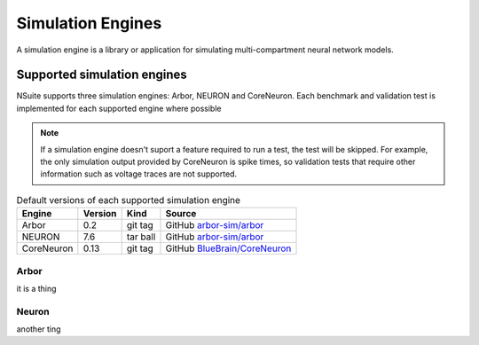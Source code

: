 .. _engines:

Simulation Engines
==================

A simulation engine is a library or application for simulating multi-compartment
neural network models.

Supported simulation engines
----------------------------

NSuite supports three simulation engines: Arbor, NEURON and CoreNeuron. Each benchmark and validation
test is implemented for each supported engine where possible

.. Note::
   If a simulation engine doesn't suport a feature required to run a test,
   the test will be skipped. For example, the only simulation output
   provided by CoreNeuron is spike times, so validation tests that require
   other information such as voltage traces are not supported.

.. table:: Default versions of each supported simulation engine

   =========== ======== ============== ====================================
   Engine       Version  Kind          Source
   =========== ======== ============== ====================================
   Arbor        0.2      git tag       GitHub `arbor-sim/arbor <https://github.com/arbor-sim/arbor>`_
   NEURON       7.6      tar ball      GitHub `arbor-sim/arbor <https://github.com/arbor-sim/arbor>`_
   CoreNeuron   0.13     git tag       GitHub `BlueBrain/CoreNeuron <https://github.com/BlueBrain/CoreNeuron>`_
   =========== ======== ============== ====================================

Arbor
"""""

it is a thing

Neuron
"""""""

another ting
